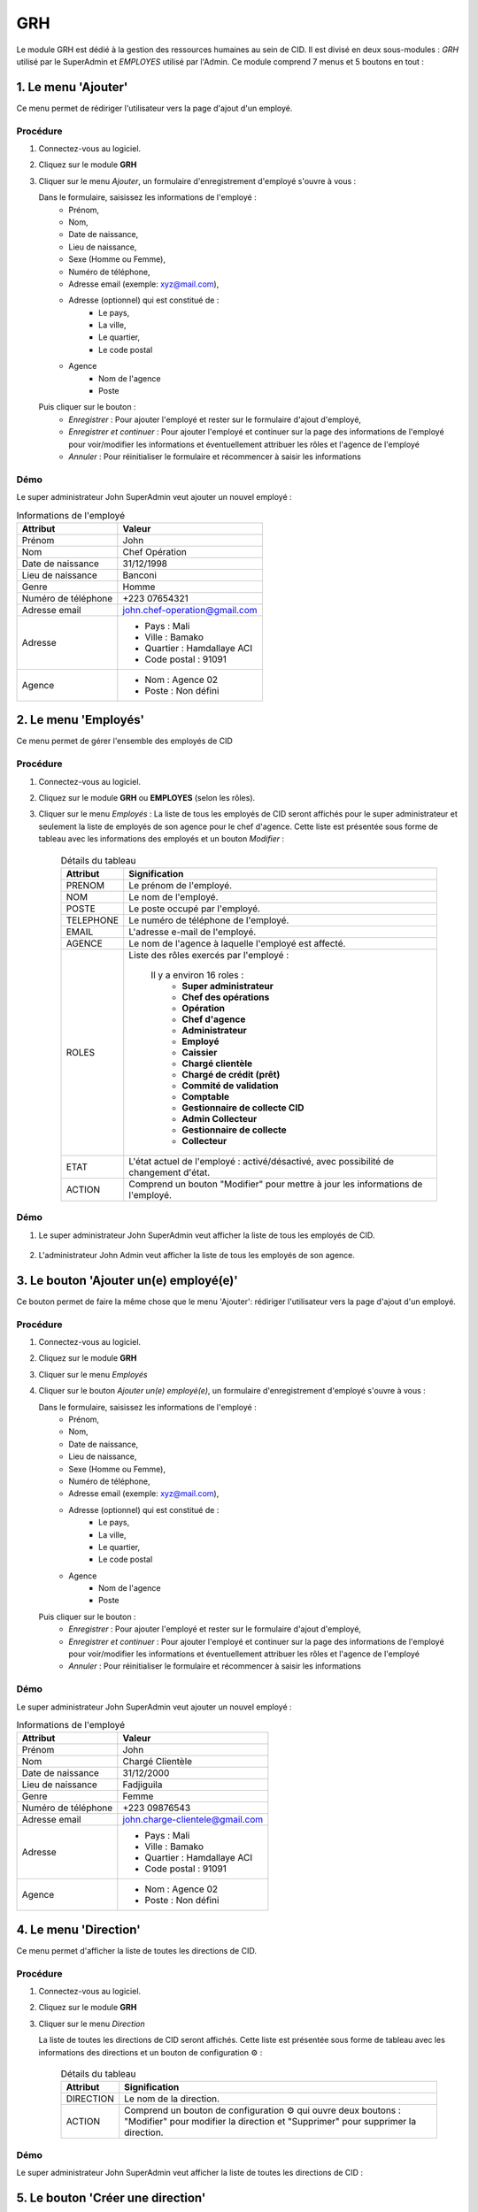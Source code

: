 .. _grh-index:

GRH
===

Le module GRH est dédié à la gestion des ressources humaines au sein de CID. Il est divisé en deux sous-modules : *GRH* utilisé par le SuperAdmin et *EMPLOYES* utilisé par l'Admin.
Ce module comprend 7 menus et 5 boutons en tout :

1. Le menu 'Ajouter'
--------------------

Ce menu permet de rédiriger l'utilisateur vers la page d'ajout d'un employé.

Procédure
~~~~~~~~~

1. Connectez-vous au logiciel.
2. Cliquez sur le module **GRH**
3. Cliquer sur le menu *Ajouter*, un formulaire d'enregistrement d'employé s'ouvre à vous :

   Dans le formulaire, saisissez les informations de l'employé :
      - Prénom,
      - Nom,
      - Date de naissance,
      - Lieu de naissance,
      - Sexe (Homme ou Femme),
      - Numéro de téléphone,
      - Adresse email (exemple: xyz@mail.com),
      - Adresse (optionnel) qui est constitué de :
         * Le pays,
         * La ville,
         * Le quartier,
         * Le code postal
      - Agence
         * Nom de l'agence
         * Poste
   Puis cliquer sur le bouton :
      - *Enregistrer* : Pour ajouter l'employé et rester sur le formulaire d'ajout d'employé,
      - *Enregistrer et continuer* : Pour ajouter l'employé et continuer sur la page des informations de l'employé pour voir/modifier les informations et éventuellement attribuer les rôles et l'agence de l'employé
      - *Annuler* : Pour réinitialiser le formulaire et récommencer à saisir les informations

Démo
~~~~

Le super administrateur John SuperAdmin veut ajouter un nouvel employé :

.. list-table:: Informations de l'employé
   :header-rows: 1

   * - Attribut
     - Valeur

   * - Prénom
     - John

   * - Nom
     - Chef Opération

   * - Date de naissance
     - 31/12/1998

   * - Lieu de naissance
     - Banconi

   * - Genre
     - Homme

   * - Numéro de téléphone
     - +223 07654321

   * - Adresse email
     - john.chef-operation@gmail.com

   * - Adresse
     -
         * Pays : Mali
         * Ville : Bamako
         * Quartier : Hamdallaye ACI
         * Code postal : 91091

   * - Agence
     -
         * Nom : Agence 02
         * Poste : Non défini

.. video:: ../../_static/videos/grh/add_menu_demo.mp4
    :caption: Ajout d'un employé via le menu Ajouter


2. Le menu 'Employés'
---------------------

Ce menu permet de gérer l'ensemble des employés de CID

Procédure
~~~~~~~~~

1. Connectez-vous au logiciel.
2. Cliquez sur le module **GRH** ou **EMPLOYES** (selon les rôles).
3. Cliquer sur le menu *Employés* :
   La liste de tous les employés de CID seront affichés pour le super administrateur et seulement la liste de employés de son agence pour le chef d'agence.
   Cette liste est présentée sous forme de tableau avec les informations des employés et un bouton *Modifier* :

    .. list-table:: Détails du tableau
       :header-rows: 1

       * - Attribut
         - Signification

       * - PRENOM
         - Le prénom de l'employé.

       * - NOM
         - Le nom de l'employé.

       * - POSTE
         - Le poste occupé par l'employé.

       * - TELEPHONE
         - Le numéro de téléphone de l'employé.

       * - EMAIL
         - L'adresse e-mail de l'employé.

       * - AGENCE
         - Le nom de l'agence à laquelle l'employé est affecté.

       * - ROLES
         - Liste des rôles exercés par l'employé :

            Il y a environ 16 roles :
               * **Super administrateur**
               * **Chef des opérations**
               * **Opération**
               * **Chef d'agence**
               * **Administrateur**
               * **Employé**
               * **Caissier**
               * **Chargé clientèle**
               * **Chargé de crédit (prêt)**
               * **Commité de validation**
               * **Comptable**
               * **Gestionnaire de collecte CID**
               * **Admin Collecteur**
               * **Gestionnaire de collecte**
               * **Collecteur**

       * - ETAT
         - L'état actuel de l'employé : activé/désactivé, avec possibilité de changement d'état.

       * - ACTION
         - Comprend un bouton "Modifier" pour mettre à jour les informations de l'employé.

Démo
~~~~

1. Le super administrateur John SuperAdmin veut afficher la liste de tous les employés de CID.

    .. video:: ../../_static/videos/grh/all_employees_demo.mp4
        :caption: Listes de tous les employés de CID

2. L'administrateur John Admin veut afficher la liste de tous les employés de son agence.

    .. video:: ../../_static/videos/grh/branch_employees_demo.mp4
        :caption: Listes des employés d'une agence spécifique

3. Le bouton 'Ajouter un(e) employé(e)'
---------------------------------------

Ce bouton permet de faire la même chose que le menu 'Ajouter': rédiriger l'utilisateur vers la page d'ajout d'un employé.

Procédure
~~~~~~~~~

1. Connectez-vous au logiciel.
2. Cliquez sur le module **GRH**
3. Cliquer sur le menu *Employés*
4. Cliquer sur le bouton *Ajouter un(e) employé(e)*, un formulaire d'enregistrement d'employé s'ouvre à vous :

   Dans le formulaire, saisissez les informations de l'employé :
      - Prénom,
      - Nom,
      - Date de naissance,
      - Lieu de naissance,
      - Sexe (Homme ou Femme),
      - Numéro de téléphone,
      - Adresse email (exemple: xyz@mail.com),
      - Adresse (optionnel) qui est constitué de :
         * Le pays,
         * La ville,
         * Le quartier,
         * Le code postal
      - Agence
         * Nom de l'agence
         * Poste
   Puis cliquer sur le bouton :
      - *Enregistrer* : Pour ajouter l'employé et rester sur le formulaire d'ajout d'employé,
      - *Enregistrer et continuer* : Pour ajouter l'employé et continuer sur la page des informations de l'employé pour voir/modifier les informations et éventuellement attribuer les rôles et l'agence de l'employé
      - *Annuler* : Pour réinitialiser le formulaire et récommencer à saisir les informations

Démo
~~~~

Le super administrateur John SuperAdmin veut ajouter un nouvel employé :

.. list-table:: Informations de l'employé
   :header-rows: 1

   * - Attribut
     - Valeur

   * - Prénom
     - John

   * - Nom
     - Chargé Clientèle

   * - Date de naissance
     - 31/12/2000

   * - Lieu de naissance
     - Fadjiguila

   * - Genre
     - Femme

   * - Numéro de téléphone
     - +223 09876543

   * - Adresse email
     - john.charge-clientele@gmail.com

   * - Adresse
     -
         * Pays : Mali
         * Ville : Bamako
         * Quartier : Hamdallaye ACI
         * Code postal : 91091

   * - Agence
     -
         * Nom : Agence 02
         * Poste : Non défini

.. video:: ../../_static/videos/grh/add_button_demo.mp4
    :caption: Ajout d'un employé via le bouton Ajouter

4. Le menu 'Direction'
----------------------

Ce menu permet d'afficher la liste de toutes les directions de CID.

Procédure
~~~~~~~~~

1. Connectez-vous au logiciel.
2. Cliquez sur le module **GRH**
3. Cliquer sur le menu *Direction*

   La liste de toutes les directions de CID seront affichés.
   Cette liste est présentée sous forme de tableau avec les informations des directions et un bouton de configuration ⚙️ :

    .. list-table:: Détails du tableau
       :header-rows: 1

       * - Attribut
         - Signification

       * - DIRECTION
         - Le nom de la direction.

       * - ACTION
         - Comprend un bouton de configuration ⚙️ qui ouvre deux boutons : "Modifier" pour modifier la direction et "Supprimer" pour supprimer la direction.

Démo
~~~~

Le super administrateur John SuperAdmin veut afficher la liste de toutes les directions de CID :

.. video:: ../../_static/videos/grh/all_directions_demo.mp4
    :caption: Liste des directions de CID

5. Le bouton 'Créer une direction'
----------------------------------

Ce bouton permet d'ajouter une nouvelle direction à la liste des directions.

Procédure
~~~~~~~~~

1. Connectez-vous au logiciel.
2. Cliquez sur le module **GRH**
3. Cliquer sur le menu *Direction*,
4. Cliquer sur le bouton 'Créer une direction', un formulaire d'enregistrement de direction s'ouvre en haut de la page :

   Dans le formulaire, saisissez le nom de la direction puis cliquer sur le bouton 'Créer une direction' pour l'enregistrer ou sur 'Annuler' pour fermer le formulaire.

Démo
~~~~

Le super administrateur John SuperAdmin veut ajouter une nouvelle direction 'Direction 001' à CID

.. video:: ../../_static/videos/grh/add_direction_button_demo.mp4
    :caption: Ajout d'une nouvelle direction

6. Le menu 'Département'
------------------------

Ce menu permet d'afficher la liste de tous les départements de CID.

Procédure
~~~~~~~~~

1. Connectez-vous au logiciel.
2. Cliquez sur le module **GRH**
3. Cliquer sur le menu *Département*

   La liste de tous les département de CID seront affichés.
   Cette liste est présentée sous forme de tableau avec les informations des départements et un bouton de configuration ⚙️ :

    .. list-table:: Détails du tableau
       :header-rows: 1

       * - Attribut
         - Signification

       * - Départements
         - Le nom du département.

       * - Directions
         - Le nom de la direction à la quelle ce département est inclut.

       * - ACTION
         - Comprend un bouton de configuration ⚙️ qui ouvre deux boutons : "Modifier" pour modifier le département et "Supprimer" pour le supprimer.

Démo
~~~~

Le super administrateur John SuperAdmin veut afficher la liste de tous les départements de CID :

.. video:: ../../_static/videos/grh/all_departments_demo.mkv
    :caption: Liste des départements de CID

7. Le bouton 'Créer un département'
-----------------------------------

Ce bouton permet d'ajouter un nouveau département à la liste des départements.

Procédure
~~~~~~~~~

1. Connectez-vous au logiciel.
2. Cliquez sur le module **GRH**
3. Cliquer sur le menu *Département*,
4. Cliquer sur le bouton 'Créer un département', un formulaire d'enregistrement de département s'ouvre en haut de la page :

   Dans le formulaire, saisissez :
      - Le nom du département
      - La direction à laquelle il appartient
   Puis cliquer sur le bouton :
      - 'Créer le département' pour l'enregistrer
      - 'Annuler' pour fermer le formulaire.

Démo
~~~~

Le super administrateur John SuperAdmin veut ajouter un nouveau département 'Département 001' appartenant à la direction 'Direction 003' à CID.

.. video:: ../../_static/videos/grh/add_department_button_demo.mp4
    :caption: Ajout d'un nouveau département

8. Le menu 'Service'
--------------------

Ce menu permet d'afficher la liste de tous les services de CID.

Procédure
~~~~~~~~~

1. Connectez-vous au logiciel.
2. Cliquez sur le module **GRH**
3. Cliquer sur le menu *Service*

   La liste de tous les services de CID seront affichés.
   Cette liste est présentée sous forme de tableau avec les informations des services et un bouton de configuration ⚙️ :

    .. list-table:: Détails du tableau
       :header-rows: 1

       * - Attribut
         - Signification

       * - Services
         - Le nom du service.

       * - Départements
         - Le nom du département auquel ce service est inclut.

       * - ACTION
         - Comprend un bouton de configuration ⚙️ qui ouvre deux boutons : "Modifier" pour modifier le service et "Supprimer" pour supprimer le service.

Démo
~~~~

Le super administrateur John SuperAdmin veut afficher la liste de tous les services de CID :

.. video:: ../../_static/videos/grh/all_services_demo.mkv
    :caption: Liste des services de CID

9. Le bouton 'Créer un service'
-------------------------------

Ce bouton permet d'ajouter un nouveau service à la liste des services.

Procédure
~~~~~~~~~

1. Connectez-vous au logiciel.
2. Cliquez sur le module **GRH**
3. Cliquer sur le menu *Service*,
4. Cliquer sur le bouton 'Créer un service', un formulaire d'enregistrement de service s'ouvre en haut de la page :

   Dans le formulaire, saisissez :
      - Le nom du service
      - Le département auquel le service appartient
   Puis cliquer sur le bouton :
      - 'Créer le service' pour l'enregistrer
      - 'Annuler' pour fermer le formulaire.

Démo
~~~~

Le super administrateur John SuperAdmin veut ajouter un nouveau service 'Service 003' appartenant au département 'Département 002' à CID.

.. video:: ../../_static/videos/grh/add_service_button_demo.mkv
    :caption: Ajout d'un nouveau service

10. Le menu 'Poste'
-------------------

Ce menu permet d'afficher la liste de tous les postes de CID.

Procédure
~~~~~~~~~

1. Connectez-vous au logiciel.
2. Cliquez sur le module **GRH**
3. Cliquer sur le menu *Poste* pour le déplier,
4. Cliquer sur le sous-menu *Poste*

   La liste de tous les postes de CID seront affichés.
   Cette liste est présentée sous forme de tableau avec les informations des postes et un bouton de configuration ⚙️ :

    .. list-table:: Détails du tableau
       :header-rows: 1

       * - Attribut
         - Signification

       * - Postes
         - Le nom du poste.

       * - Services
         - Le nom du service auquel ce poste appartient.

       * - ACTION
         - Comprend un bouton de configuration ⚙️ qui ouvre deux boutons : "Modifier" pour modifier le poste et "Supprimer" pour supprimer le poste.

Démo
~~~~

Le super administrateur John SuperAdmin veut afficher la liste de tous les postes de CID :

.. video:: ../../_static/videos/grh/all_jobs_demo.mp4
    :caption: Liste des postes de CID

11. Le bouton 'Créer un poste'
------------------------------

Ce bouton permet d'ajouter un nouveau poste à la liste des postes.

Procédure
~~~~~~~~~

1. Connectez-vous au logiciel.
2. Cliquez sur le module **GRH**
3. Cliquer sur le menu *Poste* pour le déplier,
4. Cliquer sur le sous-menu *Poste*
5. Cliquer sur le bouton 'Créer un poste', un formulaire d'enregistrement de poste s'ouvre en haut de la page :

   Dans le formulaire, saisissez :
      - Le nom du poste
      - Le service auquel le poste appartient
   Puis cliquer sur le bouton :
      - 'Créer le poste' pour l'enregistrer
      - 'Annuler' pour fermer le formulaire.

Démo
~~~~

Le super administrateur John SuperAdmin veut ajouter un nouveau poste 'Poste 004' appartenant au service 'Service 001' à CID.

.. video:: ../../_static/videos/grh/add_job_button_demo.mp4
    :caption: Ajout d'un nouveau poste

